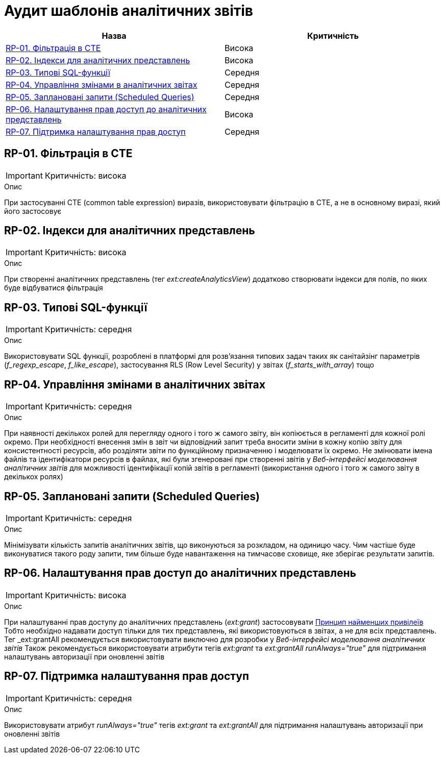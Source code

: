 = Аудит шаблонів аналітичних звітів

|===
|Назва | Критичність

|<<_rp_01>> |Висока
|<<_rp_02>> |Висока
|<<_rp_03>> |Середня
|<<_rp_04>> |Середня
|<<_rp_05>> |Середня
|<<_rp_06>> |Висока
|<<_rp_07>> |Середня

|===

[#_rp_01]
== RP-01. Фільтрація в CTE
IMPORTANT: Критичність: висока

.Опис
При застосуванні CTE (common table expression) виразів, використовувати фільтрацію в CTE, а не в основному виразі, який
його застосовує

[#_rp_02]
== RP-02. Індекси для аналітичних представлень
IMPORTANT: Критичність: висока

.Опис
При створенні аналітичних представлень (тег _ext:createAnalyticsView_) додатково створювати індекси для полів, по яких
буде відбуватися фільтрація

[#_rp_03]
== RP-03. Типові SQL-функції
IMPORTANT: Критичність: середня

.Опис
Використовувати SQL функції, розроблені в платформі для розв'язання типових задач таких як санітайзінг параметрів
(_f_regexp_escape_, _f_like_escape_), застосування RLS (Row Level Security) у звітах (_f_starts_with_array_) тощо

[#_rp_04]
== RP-04. Управління змінами в аналітичних звітах
IMPORTANT: Критичність: середня

.Опис
При наявності декількох ролей для перегляду одного і того ж самого звіту, він копіюється в регламенті для кожної ролі
окремо. При необхідності внесення змін в звіт чи відповідний запит треба вносити зміни в кожну копію звіту для
консистентності ресурсів, або розділяти звіти по функційному призначенню і моделювати їх окремо. Не змінювати імена
файлів та ідентифікатори ресурсів в файлах, які були згенеровані при створенні звітів у _Веб-інтерфейсі моделювання
аналітичних звітів_ для можливості ідентифікації копій звітів в регламенті (використання одного і того ж самого звіту
в декількох ролях)

[#_rp_05]
== RP-05. Заплановані запити (Scheduled Queries)
IMPORTANT: Критичність: середня

.Опис
Мінімізувати кількість запитів аналітичних звітів, що виконуються за розкладом, на одиницю часу. Чим частіше буде
виконуватися такого роду запити, тим більше буде навантаження на тимчасове сховище, яке зберігає результати запитів.

[#_rp_06]
== RP-06. Налаштування прав доступ до аналітичних представлень
IMPORTANT: Критичність: висока

.Опис
При налаштуванні прав доступу до аналітичних представлень (_ext:grant_) застосовувати
xref:architecture-workspace/platform-evolution/registry-audit-instruction/modules/sec-audit.adoc#_sc_01[Принцип найменших привілеїв]
Тобто необхідно надавати доступ тільки для тих представлень, які використовуються в звітах, а не для всіх представлень.
Тег _ext:grantAll_ рекомендується використовувати виключно для розробки у _Веб-інтерфейсі моделювання аналітичних звітів_
Також рекомендується використовувати атрибути тегів _ext:grant_ та _ext:grantAll_ _runAlways="true"_ для підтримання
налаштувань авторизації при оновленні звітів

[#_rp_07]
== RP-07. Підтримка налаштування прав доступ
IMPORTANT: Критичність: середня

.Опис
Використовувати атрибут _runAlways="true"_ тегів _ext:grant_ та _ext:grantAll_  для підтримання налаштувань авторизації
при оновленні звітів